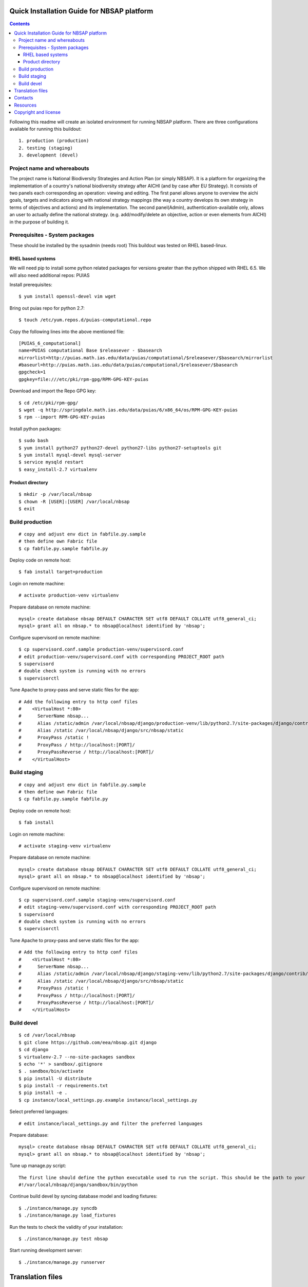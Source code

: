 ===============================================
Quick Installation Guide for NBSAP platform
===============================================

.. contents ::

Following this readme will create an isolated environment for running NBSAP platform.
There are three configurations available for running this buildout::
  1. production (production)
  2. testing (staging)
  3. development (devel)


Project name and whereabouts
----------------------------
The project name is National Biodiversity Strategies and Action Plan (or simply NBSAP).
It is a platform for organizing the implementation of a country's
national biodiversity strategy after AICHI (and by case after EU Strategy).
It consists of two panels each corresponding an operation: viewing and editing.
The first panel allows anyone to overview the aichi goals, targets and
indicators along with national strategy mappings (the way a country develops its
own strategy in terms of objectives and actions) and its implementation.
The second panel(Admin), authentication-available only, allows an user to actually define
the national strategy. (e.g. add/modify/delete an objective, action or even
elements from AICHI) in the purpose of building it.


Prerequisites - System packages
-------------------------------
These should be installed by the sysadmin (needs root)
This buildout was tested on RHEL based-linux.


RHEL based systems
~~~~~~~~~~~~~~~~~
We will need pip to install some python related packages for versions greater
than the python shipped with RHEL 6.5. We will also need additional repos: PUIAS

Install prerequisites::

  $ yum install openssl-devel vim wget

Bring out puias repo for python 2.7::

  $ touch /etc/yum.repos.d/puias-computational.repo

Copy the following lines into the above mentioned file::

  [PUIAS_6_computational]
  name=PUIAS computational Base $releasever - $basearch
  mirrorlist=http://puias.math.ias.edu/data/puias/computational/$releasever/$basearch/mirrorlist
  #baseurl=http://puias.math.ias.edu/data/puias/computational/$releasever/$basearch
  gpgcheck=1
  gpgkey=file:///etc/pki/rpm-gpg/RPM-GPG-KEY-puias

Download and import the Repo GPG key::

  $ cd /etc/pki/rpm-gpg/
  $ wget -q http://springdale.math.ias.edu/data/puias/6/x86_64/os/RPM-GPG-KEY-puias
  $ rpm --import RPM-GPG-KEY-puias

Install python packages::

  $ sudo bash
  $ yum install python27 python27-devel python27-libs python27-setuptools git
  $ yum install mysql-devel mysql-server
  $ service mysqld restart
  $ easy_install-2.7 virtualenv


Product directory
~~~~~~~~~~~~~~~~
::

  $ mkdir -p /var/local/nbsap
  $ chown -R [USER]:[USER] /var/local/nbsap
  $ exit


Build production
----------------
::

  # copy and adjust env dict in fabfile.py.sample
  # then define own Fabric file
  $ cp fabfile.py.sample fabfile.py

Deploy code on remote host::

  $ fab install target=production

Login on remote machine::

  # activate production-venv virtualenv

Prepare database on remote machine::

  mysql> create database nbsap DEFAULT CHARACTER SET utf8 DEFAULT COLLATE utf8_general_ci;
  mysql> grant all on nbsap.* to nbsap@localhost identified by 'nbsap';

Configure supervisord on remote machine::

  $ cp supervisord.conf.sample production-venv/supervisord.conf
  # edit production-venv/supervisord.conf with corresponding PROJECT_ROOT path
  $ supervisord
  # double check system is running with no errors
  $ supervisorctl

Tune Apache to proxy-pass and serve static files for the app::

  # Add the following entry to http conf files
  #    <VirtualHost *:80>
  #      ServerName nbsap...
  #      Alias /static/admin /var/local/nbsap/django/production-venv/lib/python2.7/site-packages/django/contrib/admin/static/admin
  #      Alias /static /var/local/nbsap/django/src/nbsap/static
  #      ProxyPass /static !
  #      ProxyPass / http://localhost:[PORT]/
  #      ProxyPassReverse / http://localhost:[PORT]/
  #    </VirtualHost>


Build staging
-------------
::

  # copy and adjust env dict in fabfile.py.sample
  # then define own Fabric file
  $ cp fabfile.py.sample fabfile.py

Deploy code on remote host::

  $ fab install

Login on remote machine::

  # activate staging-venv virtualenv

Prepare database on remote machine::

  mysql> create database nbsap DEFAULT CHARACTER SET utf8 DEFAULT COLLATE utf8_general_ci;
  mysql> grant all on nbsap.* to nbsap@localhost identified by 'nbsap';

Configure supervisord on remote machine::

  $ cp supervisord.conf.sample staging-venv/supervisord.conf
  # edit staging-venv/supervisord.conf with corresponding PROJECT_ROOT path
  $ supervisord
  # double check system is running with no errors
  $ supervisorctl

Tune Apache to proxy-pass and serve static files for the app::

  # Add the following entry to http conf files
  #    <VirtualHost *:80>
  #      ServerName nbsap...
  #      Alias /static/admin /var/local/nbsap/django/staging-venv/lib/python2.7/site-packages/django/contrib/admin/static/admin
  #      Alias /static /var/local/nbsap/django/src/nbsap/static
  #      ProxyPass /static !
  #      ProxyPass / http://localhost:[PORT]/
  #      ProxyPassReverse / http://localhost:[PORT]/
  #    </VirtualHost>


Build devel
-------------
::

  $ cd /var/local/nbsap
  $ git clone https://github.com/eea/nbsap.git django
  $ cd django
  $ virtualenv-2.7 --no-site-packages sandbox
  $ echo '*' > sandbox/.gitignore
  $ . sandbox/bin/activate
  $ pip install -U distribute
  $ pip install -r requirements.txt
  $ pip install -e .
  $ cp instance/local_settings.py.example instance/local_settings.py

Select preferred languages::

  # edit instance/local_settings.py and filter the preferred languages

Prepare database::

  mysql> create database nbsap DEFAULT CHARACTER SET utf8 DEFAULT COLLATE utf8_general_ci;
  mysql> grant all on nbsap.* to nbsap@localhost identified by 'nbsap';

Tune up manage.py script::

  The first line should define the python executable used to run the script. This should be the path to your virtualenv's python. In this particular case it should be:
  #!/var/local/nbsap/django/sandbox/bin/python

Continue build devel by syncing database model and loading fixtures::

  $ ./instance/manage.py syncdb
  $ ./instance/manage.py load_fixtures

Run the tests to check the validity of your installation::

  $ ./instance/manage.py test nbsap

Start running development server::

  $ ./instance/manage.py runserver


=================
Translation files
=================
For translations there are two methods.

1. Manual translation

Run over the entire source tree and pull out all strings marked for translation::

  $ cd src/nbsap
  $ django-admin.py makemessages -a

Edit <msgstr> for each <msgid> in nbsap/locale/_LANGUAGE_/LC_MESSAGE/django.po

Compile .po file created with previous command::

  $ cd src/nbsap
  $ django-admin.py compilemessages

Restart server::

  # if devel mode
  $ ./instance/manage.py runserver
  # otherwise
  $ supervisorctl
  supervisor> restart nbsap

2. Automatic translation

Make sure 'DEBUG=True' in instance/local_settings.py so that an admin user is
automatically generated when starting sever::

  $ ./instance/manage.py runserver
  # surf over [HOST]:[PORT]/translate to use Rosetta tool for translation
  # complete the forms within the correct translations
  # restart server when ready
  $ ./instance/manage.py runserver


========
Contacts
========
The project owner is Franz Daffner (franz.daffner at eaa.europa.eu)

Other people involved in this project are::
 - Cornel Nițu (cornel.nitu at eaudeweb.ro)
 - Miruna Bădescu (miruna.badescu at eaudeweb.ro)
 - Mihai Tabără (mihai.tabara at eaudeweb.ro)
 - Dragoș Catarahia (dragos.catarahia at eaudeweb.ro)


=========
Resources
=========
Minimum requirements:
 * [CPU] Single Core >= 2.5 GHz
 * [RAM] 2048 MB
 * [Hard disc] current necessary < 1 GB
 * [Hard disc] 6 months forecast <= 10 GB
 * [NIC] 100 Mbit


=====================
Copyright and license
=====================
Copyright 2007 European Environment Agency (EEA)

Licensed under the EUPL, Version 1.1 or – as soon they will be approved
by the European Commission - subsequent versions of the EUPL (the "Licence");

You may not use this work except in compliance with the Licence.

You may obtain a copy of the Licence at:
https://joinup.ec.europa.eu/software/page/eupl/licence-eupl

Unless required by applicable law or agreed to in writing, software distributed under the Licence is distributed on an "AS IS" basis,
WITHOUT WARRANTIES OR CONDITIONS OF ANY KIND, either express or implied.

See the Licence for the specific language governing permissions and limitations under the Licence.

